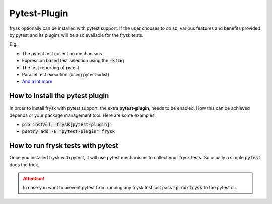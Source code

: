Pytest-Plugin
==============
frysk optionally can be installed with pytest support. If the user chooses to do so,
various features and benefits provided by pytest and its plugins will be also available
for the frysk tests.

E.g.:

* The pytest test collection mechanisms
* Expression based test selection using the :code:`-k` flag
* The test reporting of pytest
* Parallel test execution (using pytest-xdist)
* `And a lot more <https://docs.pytest.org/en/7.2.x/reference/plugin_list.html>`_

How to install the pytest plugin
--------------------------------
In order to install frysk with pytest support, the extra **pytest-plugin**,
needs to be enabled. How this can be achieved depends or your package
management tool. Here are some examples:

* :code:`pip install 'frysk[pytest-plugin]'`
* :code:`poetry add -E "pytest-plugin" frysk`


How to run frysk tests with pytest
----------------------------------
Once you installed frysk with pytest, it will use pytest mechanisms to collect your frysk tests.
So usually a simple :code:`pytest` does the trick.

.. attention::

    In case you want to prevent pytest from running any frysk test just pass :code:`-p no:frysk` to the pytest cli.

